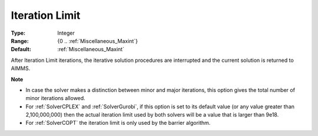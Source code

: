 

.. _option-AIMMS-iteration_limit:


Iteration Limit
===============



:Type:	Integer	
:Range:	{0 .. :ref:`Miscellaneous_Maxint`}	
:Default:	:ref:`Miscellaneous_Maxint` 	



After Iteration Limit iterations, the iterative solution procedures are interrupted and the current solution is returned to AIMMS.


**Note** 

*	In case the solver makes a distinction between minor and major iterations, this option gives the total number of minor iterations allowed.
*	For :ref:`SolverCPLEX` and :ref:`SolverGurobi`, if this option is set to its default value (or any value greater than 2,100,000,000) then the actual iteration limit used by both solvers will be a value that is larger than 9e18.
*	For :ref:`SolverCOPT` the iteration limit is only used by the barrier algorithm.

